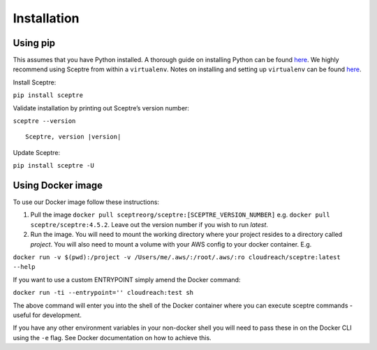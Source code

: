 Installation
============

Using pip
---------

This assumes that you have Python installed. A thorough guide on installing
Python can be found `here <python_install>`_. We highly recommend using Sceptre from within a
``virtualenv``. Notes on installing and setting up ``virtualenv`` can be found
`here <http://docs.python-guide.org/en/latest/dev/virtualenvs/>`__.

Install Sceptre:

``pip install sceptre``

Validate installation by printing out Sceptre’s version number:

.. TODO resolve version in code

``sceptre --version``

.. TODO ask for fix from: https://github.com/sphinx-doc/sphinx/issues/3306

.. parsed-literal::

    Sceptre, version |version|

Update Sceptre:

``pip install sceptre -U``

.. _python_install: http://docs.python-guide.org/en/latest/starting/installation/

Using Docker image
------------------

To use our Docker image follow these instructions:

1. Pull the image ``docker pull sceptreorg/sceptre:[SCEPTRE_VERSION_NUMBER]`` e.g.
   ``docker pull sceptre/sceptre:4.5.2``. Leave out the version number if you
   wish to run `latest`.

2. Run the image. You will need to mount the working directory where your
   project resides to a directory called `project`. You will also need to mount
   a volume with your AWS config to your docker container. E.g.

``docker run -v $(pwd):/project -v /Users/me/.aws/:/root/.aws/:ro cloudreach/sceptre:latest --help``

If you want to use a custom ENTRYPOINT simply amend the Docker command:

``docker run -ti --entrypoint='' cloudreach:test sh``

The above command will enter you into the shell of the Docker container where
you can execute sceptre commands - useful for development.

If you have any other environment variables in your non-docker shell you will
need to pass these in on the Docker CLI using the ``-e`` flag. See Docker
documentation on how to achieve this.
